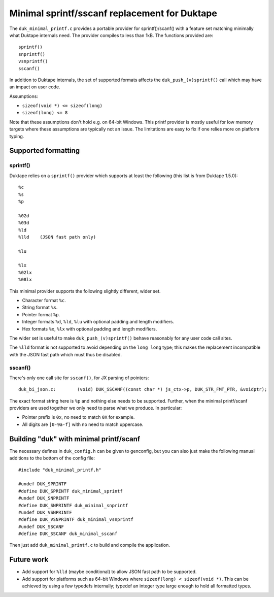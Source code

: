 ==============================================
Minimal sprintf/sscanf replacement for Duktape
==============================================

The ``duk_minimal_printf.c`` provides a portable provider for sprintf()/scanf()
with a feature set matching minimally what Duktape internals need.  The provider
compiles to less than 1kB.  The functions provided are::

    sprintf()
    snprintf()
    vsnprintf()
    sscanf()

In addition to Duktape internals, the set of supported formats affects the
``duk_push_(v)sprintf()`` call which may have an impact on user code.

Assumptions:

* ``sizeof(void *) <= sizeof(long)``

* ``sizeof(long) <= 8``

Note that these assumptions don't hold e.g. on 64-bit Windows.  This printf
provider is mostly useful for low memory targets where these assumptions are
typically not an issue.  The limitations are easy to fix if one relies more
on platform typing.

Supported formatting
====================

sprintf()
---------

Duktape relies on a ``sprintf()`` provider which supports at least the
following (this list is from Duktape 1.5.0)::

    %c
    %s
    %p

    %02d
    %03d
    %ld
    %lld    (JSON fast path only)

    %lu

    %lx
    %02lx
    %08lx

This minimal provider supports the following slightly different, wider set.

* Character format ``%c``.

* String format ``%s``.

* Pointer format ``%p``.

* Integer formats ``%d``, ``%ld``, ``%lu`` with optional padding and
  length modifiers.

* Hex formats ``%x``, ``%lx`` with optional padding and length modifiers.

The wider set is useful to make ``duk_push_(v)sprintf()`` behave reasonably
for any user code call sites.

The ``%lld`` format is not supported to avoid depending on the ``long long``
type; this makes the replacement incompatible with the JSON fast path which
must thus be disabled.

sscanf()
--------

There's only one call site for ``sscanf()``, for JX parsing of pointers::

    duk_bi_json.c:        (void) DUK_SSCANF((const char *) js_ctx->p, DUK_STR_FMT_PTR, &voidptr);

The exact format string here is ``%p`` and nothing else needs to be supported.
Further, when the minimal printf/scanf providers are used together we only
need to parse what we produce.  In particular:

* Pointer prefix is ``0x``, no need to match ``0X`` for example.

* All digits are ``[0-9a-f]`` with no need to match uppercase.

Building "duk" with minimal printf/scanf
========================================

The necessary defines in ``duk_config.h`` can be given to genconfig, but you
can also just make the following manual additions to the bottom of the config
file::

    #include "duk_minimal_printf.h"

    #undef DUK_SPRINTF
    #define DUK_SPRINTF duk_minimal_sprintf
    #undef DUK_SNPRINTF
    #define DUK_SNPRINTF duk_minimal_snprintf
    #undef DUK_VSNPRINTF
    #define DUK_VSNPRINTF duk_minimal_vsnprintf
    #undef DUK_SSCANF
    #define DUK_SSCANF duk_minimal_sscanf

Then just add ``duk_minimal_printf.c`` to build and compile the application.

Future work
===========

* Add support for ``%lld`` (maybe conditional) to allow JSON fast path to
  be supported.

* Add support for platforms such as 64-bit Windows where
  ``sizeof(long) < sizeof(void *)``.  This can be achieved by using a few
  typedefs internally; typedef an integer type large enough to hold all
  formatted types.
